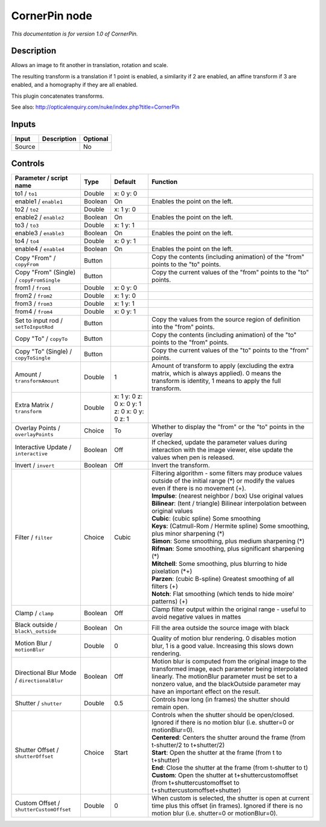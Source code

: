 .. _net.sf.openfx.CornerPinPlugin:

CornerPin node
==============

|pluginIcon| 

*This documentation is for version 1.0 of CornerPin.*

Description
-----------

Allows an image to fit another in translation, rotation and scale.

The resulting transform is a translation if 1 point is enabled, a similarity if 2 are enabled, an affine transform if 3 are enabled, and a homography if they are all enabled.

This plugin concatenates transforms.

See also: http://opticalenquiry.com/nuke/index.php?title=CornerPin

Inputs
------

+----------+---------------+------------+
| Input    | Description   | Optional   |
+==========+===============+============+
| Source   |               | No         |
+----------+---------------+------------+

Controls
--------

.. tabularcolumns:: |>{\raggedright}p{0.2\columnwidth}|>{\raggedright}p{0.06\columnwidth}|>{\raggedright}p{0.07\columnwidth}|p{0.63\columnwidth}|

.. cssclass:: longtable

+-----------------------------------------------+-----------+------------------------------------------------+-------------------------------------------------------------------------------------------------------------------------------------------------------------------------------------------------------------------------------------------------------------+
| Parameter / script name                       | Type      | Default                                        | Function                                                                                                                                                                                                                                                    |
+===============================================+===========+================================================+=============================================================================================================================================================================================================================================================+
| to1 / ``to1``                                 | Double    | x: 0 y: 0                                      |                                                                                                                                                                                                                                                             |
+-----------------------------------------------+-----------+------------------------------------------------+-------------------------------------------------------------------------------------------------------------------------------------------------------------------------------------------------------------------------------------------------------------+
| enable1 / ``enable1``                         | Boolean   | On                                             | Enables the point on the left.                                                                                                                                                                                                                              |
+-----------------------------------------------+-----------+------------------------------------------------+-------------------------------------------------------------------------------------------------------------------------------------------------------------------------------------------------------------------------------------------------------------+
| to2 / ``to2``                                 | Double    | x: 1 y: 0                                      |                                                                                                                                                                                                                                                             |
+-----------------------------------------------+-----------+------------------------------------------------+-------------------------------------------------------------------------------------------------------------------------------------------------------------------------------------------------------------------------------------------------------------+
| enable2 / ``enable2``                         | Boolean   | On                                             | Enables the point on the left.                                                                                                                                                                                                                              |
+-----------------------------------------------+-----------+------------------------------------------------+-------------------------------------------------------------------------------------------------------------------------------------------------------------------------------------------------------------------------------------------------------------+
| to3 / ``to3``                                 | Double    | x: 1 y: 1                                      |                                                                                                                                                                                                                                                             |
+-----------------------------------------------+-----------+------------------------------------------------+-------------------------------------------------------------------------------------------------------------------------------------------------------------------------------------------------------------------------------------------------------------+
| enable3 / ``enable3``                         | Boolean   | On                                             | Enables the point on the left.                                                                                                                                                                                                                              |
+-----------------------------------------------+-----------+------------------------------------------------+-------------------------------------------------------------------------------------------------------------------------------------------------------------------------------------------------------------------------------------------------------------+
| to4 / ``to4``                                 | Double    | x: 0 y: 1                                      |                                                                                                                                                                                                                                                             |
+-----------------------------------------------+-----------+------------------------------------------------+-------------------------------------------------------------------------------------------------------------------------------------------------------------------------------------------------------------------------------------------------------------+
| enable4 / ``enable4``                         | Boolean   | On                                             | Enables the point on the left.                                                                                                                                                                                                                              |
+-----------------------------------------------+-----------+------------------------------------------------+-------------------------------------------------------------------------------------------------------------------------------------------------------------------------------------------------------------------------------------------------------------+
| Copy "From" / ``copyFrom``                    | Button    |                                                | Copy the contents (including animation) of the "from" points to the "to" points.                                                                                                                                                                            |
+-----------------------------------------------+-----------+------------------------------------------------+-------------------------------------------------------------------------------------------------------------------------------------------------------------------------------------------------------------------------------------------------------------+
| Copy "From" (Single) / ``copyFromSingle``     | Button    |                                                | Copy the current values of the "from" points to the "to" points.                                                                                                                                                                                            |
+-----------------------------------------------+-----------+------------------------------------------------+-------------------------------------------------------------------------------------------------------------------------------------------------------------------------------------------------------------------------------------------------------------+
| from1 / ``from1``                             | Double    | x: 0 y: 0                                      |                                                                                                                                                                                                                                                             |
+-----------------------------------------------+-----------+------------------------------------------------+-------------------------------------------------------------------------------------------------------------------------------------------------------------------------------------------------------------------------------------------------------------+
| from2 / ``from2``                             | Double    | x: 1 y: 0                                      |                                                                                                                                                                                                                                                             |
+-----------------------------------------------+-----------+------------------------------------------------+-------------------------------------------------------------------------------------------------------------------------------------------------------------------------------------------------------------------------------------------------------------+
| from3 / ``from3``                             | Double    | x: 1 y: 1                                      |                                                                                                                                                                                                                                                             |
+-----------------------------------------------+-----------+------------------------------------------------+-------------------------------------------------------------------------------------------------------------------------------------------------------------------------------------------------------------------------------------------------------------+
| from4 / ``from4``                             | Double    | x: 0 y: 1                                      |                                                                                                                                                                                                                                                             |
+-----------------------------------------------+-----------+------------------------------------------------+-------------------------------------------------------------------------------------------------------------------------------------------------------------------------------------------------------------------------------------------------------------+
| Set to input rod / ``setToInputRod``          | Button    |                                                | Copy the values from the source region of definition into the "from" points.                                                                                                                                                                                |
+-----------------------------------------------+-----------+------------------------------------------------+-------------------------------------------------------------------------------------------------------------------------------------------------------------------------------------------------------------------------------------------------------------+
| Copy "To" / ``copyTo``                        | Button    |                                                | Copy the contents (including animation) of the "to" points to the "from" points.                                                                                                                                                                            |
+-----------------------------------------------+-----------+------------------------------------------------+-------------------------------------------------------------------------------------------------------------------------------------------------------------------------------------------------------------------------------------------------------------+
| Copy "To" (Single) / ``copyToSingle``         | Button    |                                                | Copy the current values of the "to" points to the "from" points.                                                                                                                                                                                            |
+-----------------------------------------------+-----------+------------------------------------------------+-------------------------------------------------------------------------------------------------------------------------------------------------------------------------------------------------------------------------------------------------------------+
| Amount / ``transformAmount``                  | Double    | 1                                              | Amount of transform to apply (excluding the extra matrix, which is always applied). 0 means the transform is identity, 1 means to apply the full transform.                                                                                                 |
+-----------------------------------------------+-----------+------------------------------------------------+-------------------------------------------------------------------------------------------------------------------------------------------------------------------------------------------------------------------------------------------------------------+
| Extra Matrix / ``transform``                  | Double    | x: 1 y: 0 z: 0 x: 0 y: 1 z: 0 x: 0 y: 0 z: 1   |                                                                                                                                                                                                                                                             |
+-----------------------------------------------+-----------+------------------------------------------------+-------------------------------------------------------------------------------------------------------------------------------------------------------------------------------------------------------------------------------------------------------------+
| Overlay Points / ``overlayPoints``            | Choice    | To                                             | Whether to display the "from" or the "to" points in the overlay                                                                                                                                                                                             |
+-----------------------------------------------+-----------+------------------------------------------------+-------------------------------------------------------------------------------------------------------------------------------------------------------------------------------------------------------------------------------------------------------------+
| Interactive Update / ``interactive``          | Boolean   | Off                                            | If checked, update the parameter values during interaction with the image viewer, else update the values when pen is released.                                                                                                                              |
+-----------------------------------------------+-----------+------------------------------------------------+-------------------------------------------------------------------------------------------------------------------------------------------------------------------------------------------------------------------------------------------------------------+
| Invert / ``invert``                           | Boolean   | Off                                            | Invert the transform.                                                                                                                                                                                                                                       |
+-----------------------------------------------+-----------+------------------------------------------------+-------------------------------------------------------------------------------------------------------------------------------------------------------------------------------------------------------------------------------------------------------------+
| Filter / ``filter``                           | Choice    | Cubic                                          | | Filtering algorithm - some filters may produce values outside of the initial range (\*) or modify the values even if there is no movement (+).                                                                                                            |
|                                               |           |                                                | | **Impulse**: (nearest neighbor / box) Use original values                                                                                                                                                                                                 |
|                                               |           |                                                | | **Bilinear**: (tent / triangle) Bilinear interpolation between original values                                                                                                                                                                            |
|                                               |           |                                                | | **Cubic**: (cubic spline) Some smoothing                                                                                                                                                                                                                  |
|                                               |           |                                                | | **Keys**: (Catmull-Rom / Hermite spline) Some smoothing, plus minor sharpening (\*)                                                                                                                                                                       |
|                                               |           |                                                | | **Simon**: Some smoothing, plus medium sharpening (\*)                                                                                                                                                                                                    |
|                                               |           |                                                | | **Rifman**: Some smoothing, plus significant sharpening (\*)                                                                                                                                                                                              |
|                                               |           |                                                | | **Mitchell**: Some smoothing, plus blurring to hide pixelation (\*+)                                                                                                                                                                                      |
|                                               |           |                                                | | **Parzen**: (cubic B-spline) Greatest smoothing of all filters (+)                                                                                                                                                                                        |
|                                               |           |                                                | | **Notch**: Flat smoothing (which tends to hide moire' patterns) (+)                                                                                                                                                                                       |
+-----------------------------------------------+-----------+------------------------------------------------+-------------------------------------------------------------------------------------------------------------------------------------------------------------------------------------------------------------------------------------------------------------+
| Clamp / ``clamp``                             | Boolean   | Off                                            | Clamp filter output within the original range - useful to avoid negative values in mattes                                                                                                                                                                   |
+-----------------------------------------------+-----------+------------------------------------------------+-------------------------------------------------------------------------------------------------------------------------------------------------------------------------------------------------------------------------------------------------------------+
| Black outside / ``black\_outside``            | Boolean   | On                                             | Fill the area outside the source image with black                                                                                                                                                                                                           |
+-----------------------------------------------+-----------+------------------------------------------------+-------------------------------------------------------------------------------------------------------------------------------------------------------------------------------------------------------------------------------------------------------------+
| Motion Blur / ``motionBlur``                  | Double    | 0                                              | Quality of motion blur rendering. 0 disables motion blur, 1 is a good value. Increasing this slows down rendering.                                                                                                                                          |
+-----------------------------------------------+-----------+------------------------------------------------+-------------------------------------------------------------------------------------------------------------------------------------------------------------------------------------------------------------------------------------------------------------+
| Directional Blur Mode / ``directionalBlur``   | Boolean   | Off                                            | Motion blur is computed from the original image to the transformed image, each parameter being interpolated linearly. The motionBlur parameter must be set to a nonzero value, and the blackOutside parameter may have an important effect on the result.   |
+-----------------------------------------------+-----------+------------------------------------------------+-------------------------------------------------------------------------------------------------------------------------------------------------------------------------------------------------------------------------------------------------------------+
| Shutter / ``shutter``                         | Double    | 0.5                                            | Controls how long (in frames) the shutter should remain open.                                                                                                                                                                                               |
+-----------------------------------------------+-----------+------------------------------------------------+-------------------------------------------------------------------------------------------------------------------------------------------------------------------------------------------------------------------------------------------------------------+
| Shutter Offset / ``shutterOffset``            | Choice    | Start                                          | | Controls when the shutter should be open/closed. Ignored if there is no motion blur (i.e. shutter=0 or motionBlur=0).                                                                                                                                     |
|                                               |           |                                                | | **Centered**: Centers the shutter around the frame (from t-shutter/2 to t+shutter/2)                                                                                                                                                                      |
|                                               |           |                                                | | **Start**: Open the shutter at the frame (from t to t+shutter)                                                                                                                                                                                            |
|                                               |           |                                                | | **End**: Close the shutter at the frame (from t-shutter to t)                                                                                                                                                                                             |
|                                               |           |                                                | | **Custom**: Open the shutter at t+shuttercustomoffset (from t+shuttercustomoffset to t+shuttercustomoffset+shutter)                                                                                                                                       |
+-----------------------------------------------+-----------+------------------------------------------------+-------------------------------------------------------------------------------------------------------------------------------------------------------------------------------------------------------------------------------------------------------------+
| Custom Offset / ``shutterCustomOffset``       | Double    | 0                                              | When custom is selected, the shutter is open at current time plus this offset (in frames). Ignored if there is no motion blur (i.e. shutter=0 or motionBlur=0).                                                                                             |
+-----------------------------------------------+-----------+------------------------------------------------+-------------------------------------------------------------------------------------------------------------------------------------------------------------------------------------------------------------------------------------------------------------+

.. |pluginIcon| image:: net.sf.openfx.CornerPinPlugin.png
   :width: 10.0%
